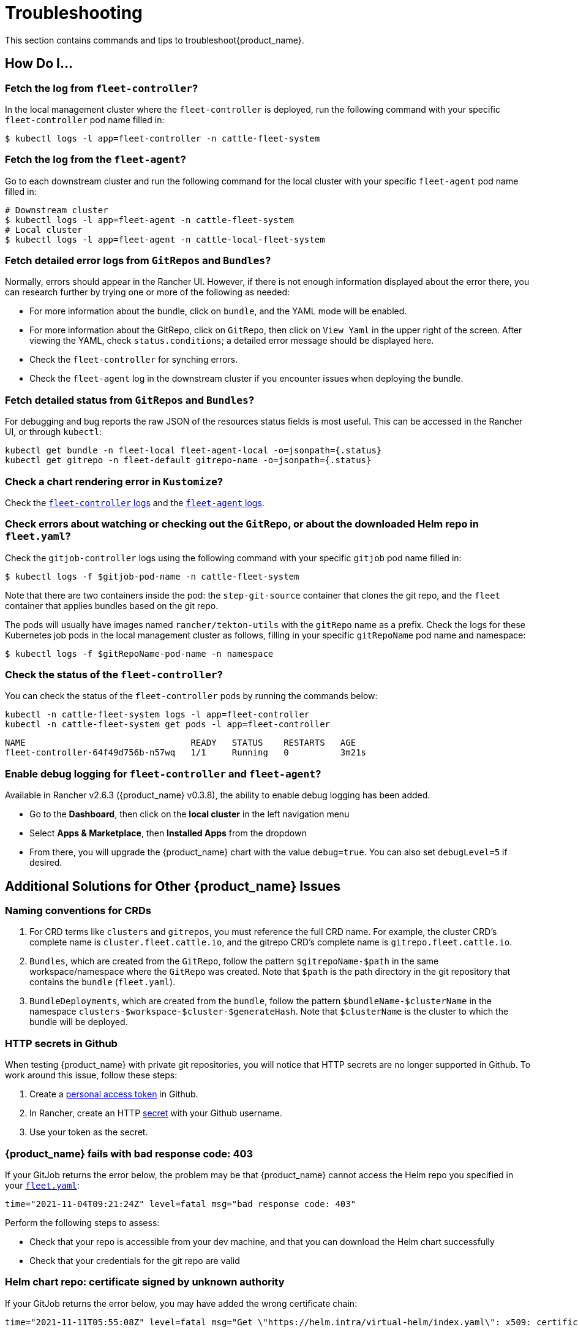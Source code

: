 = Troubleshooting

This section contains commands and tips to troubleshoot{product_name}.

== *How Do I...*

=== Fetch the log from `fleet-controller`?

In the local management cluster where the `fleet-controller` is deployed, run the following command with your specific `fleet-controller` pod name filled in:

 $ kubectl logs -l app=fleet-controller -n cattle-fleet-system

=== Fetch the log from the `fleet-agent`?

Go to each downstream cluster and run the following command for the local cluster with your specific `fleet-agent` pod name filled in:

----
# Downstream cluster
$ kubectl logs -l app=fleet-agent -n cattle-fleet-system
# Local cluster
$ kubectl logs -l app=fleet-agent -n cattle-local-fleet-system
----

=== Fetch detailed error logs from `GitRepos` and `Bundles`?

Normally, errors should appear in the Rancher UI. However, if there is not enough information displayed about the error there, you can research further by trying one or more of the following as needed:

* For more information about the bundle, click on `bundle`, and the YAML mode will be enabled.
* For more information about the GitRepo, click on `GitRepo`, then click on `View Yaml` in the upper right of the screen. After viewing the YAML, check `status.conditions`; a detailed error message should be displayed here.
* Check the `fleet-controller` for synching errors.
* Check the `fleet-agent` log in the downstream cluster if you encounter issues when deploying the bundle.

=== Fetch detailed status from `GitRepos` and `Bundles`?

For debugging and bug reports the raw JSON of the resources status fields is most useful.
This can be accessed in the Rancher UI, or through `kubectl`:

----
kubectl get bundle -n fleet-local fleet-agent-local -o=jsonpath={.status}
kubectl get gitrepo -n fleet-default gitrepo-name -o=jsonpath={.status}
----

=== Check a chart rendering error in `Kustomize`?

Check the xref:./troubleshooting.adoc#_fetch_the_log_from_fleet_controller[`fleet-controller` logs] and the xref:./troubleshooting.adoc#_fetch_the_log_from_the_fleet_agent[`fleet-agent` logs].

=== Check errors about watching or checking out the `GitRepo`, or about the downloaded Helm repo in `fleet.yaml`?

Check the `gitjob-controller` logs using the following command with your specific `gitjob` pod name filled in:

 $ kubectl logs -f $gitjob-pod-name -n cattle-fleet-system

Note that there are two containers inside the pod: the `step-git-source` container that clones the git repo, and the `fleet` container that applies bundles based on the git repo.

The pods will usually have images named `rancher/tekton-utils` with the `gitRepo` name as a prefix. Check the logs for these Kubernetes job pods in the local management cluster as follows, filling in your specific `gitRepoName` pod name and namespace:

 $ kubectl logs -f $gitRepoName-pod-name -n namespace

=== Check the status of the `fleet-controller`?

You can check the status of the `fleet-controller` pods by running the commands below:

[,bash]
----
kubectl -n cattle-fleet-system logs -l app=fleet-controller
kubectl -n cattle-fleet-system get pods -l app=fleet-controller
----

[,bash]
----
NAME                                READY   STATUS    RESTARTS   AGE
fleet-controller-64f49d756b-n57wq   1/1     Running   0          3m21s
----

=== Enable debug logging for `fleet-controller` and `fleet-agent`?

Available in Rancher v2.6.3 ({product_name} v0.3.8), the ability to enable debug logging has been added.

* Go to the *Dashboard*, then click on the *local cluster* in the left navigation menu
* Select *Apps & Marketplace*, then *Installed Apps* from the dropdown
* From there, you will upgrade the {product_name} chart with the value `debug=true`. You can also set `debugLevel=5` if desired.

== *Additional Solutions for Other {product_name} Issues*

=== Naming conventions for CRDs

. For CRD terms like `clusters` and `gitrepos`, you must reference the full CRD name. For example, the cluster CRD's complete name is `cluster.fleet.cattle.io`, and the gitrepo CRD's complete name is `gitrepo.fleet.cattle.io`.
. `Bundles`, which are created from the `GitRepo`, follow the pattern `$gitrepoName-$path` in the same workspace/namespace where the `GitRepo` was created. Note that `$path` is the path directory in the git repository that contains the `bundle` (`fleet.yaml`).
. `BundleDeployments`, which are created from the `bundle`, follow the pattern `$bundleName-$clusterName` in the namespace `clusters-$workspace-$cluster-$generateHash`. Note that `$clusterName` is the cluster to which the bundle will be deployed.

=== HTTP secrets in Github

When testing {product_name} with private git repositories, you will notice that HTTP secrets are no longer supported in Github. To work around this issue, follow these steps:

. Create a https://docs.github.com/en/authentication/keeping-your-account-and-data-secure/creating-a-personal-access-token[personal access token] in Github.
. In Rancher, create an HTTP https://rancher.com/docs/rancher/v2.6/en/k8s-in-rancher/secrets/[secret] with your Github username.
. Use your token as the secret.

=== {product_name} fails with bad response code: 403

If your GitJob returns the error below, the problem may be that {product_name} cannot access the Helm repo you specified in your xref:./ref-fleet-yaml.adoc[`fleet.yaml`]:

----
time="2021-11-04T09:21:24Z" level=fatal msg="bad response code: 403"
----

Perform the following steps to assess:

* Check that your repo is accessible from your dev machine, and that you can download the Helm chart successfully
* Check that your credentials for the git repo are valid

=== Helm chart repo: certificate signed by unknown authority

If your GitJob returns the error below, you may have added the wrong certificate chain:

----
time="2021-11-11T05:55:08Z" level=fatal msg="Get \"https://helm.intra/virtual-helm/index.yaml\": x509: certificate signed by unknown authority"
----

Please verify your certificate with the following command:

[,bash]
----
context=playground-local
kubectl get secret -n fleet-default helm-repo -o jsonpath="{['data']['cacerts']}" --context $context | base64 -d | openssl x509 -text -noout
Certificate:
    Data:
        Version: 3 (0x2)
        Serial Number:
            7a:1e:df:79:5f:b0:e0:be:49:de:11:5e:d9:9c:a9:71
        Signature Algorithm: sha512WithRSAEncryption
        Issuer: C = CH, O = MY COMPANY, CN = NOP Root CA G3
...
----

=== {product_name} deployment stuck in modified state

When you deploy bundles to Fleet, some of the components are modified, and this causes the "modified" flag in the {product_name} environment.

To ignore the modified flag for the differences between the Helm install generated by `fleet.yaml` and the resource in your cluster, add a `diff.comparePatches` to the `fleet.yaml` for your Deployment, as shown in this example:

[,yaml]
----
defaultNamespace: <namespace name>
helm:
  releaseName: <release name>
  repo: <repo name>
  chart: <chart name>
diff:
  comparePatches:
  - apiVersion: apps/v1
    kind: Deployment
    operations:
    - {"op":"remove", "path":"/spec/template/spec/hostNetwork"}
    - {"op":"remove", "path":"/spec/template/spec/nodeSelector"}
    jsonPointers: # jsonPointers allows to ignore diffs at certain json path
    - "/spec/template/spec/priorityClassName"
    - "/spec/template/spec/tolerations"
----

To determine which operations should be removed, observe the logs from `fleet-agent` on the target cluster. You should see entries similar to the following:

[,text]
----
level=error msg="bundle monitoring-monitoring: deployment.apps monitoring/monitoring-monitoring-kube-state-metrics modified {\"spec\":{\"template\":{\"spec\":{\"hostNetwork\":false}}}}"
----

Based on the above log, you can add the following entry to remove the operation:

[,json]
----
{"op":"remove", "path":"/spec/template/spec/hostNetwork"}
----

=== `GitRepo` or `Bundle` stuck in modified state

*Modified* means that there is a mismatch between the actual state and the desired state, the source of truth, which lives in the git repository.

. Check the xref:./bundle-diffs.adoc[bundle diffs documentation] for more information.
. You can also force update the `gitrepo` to perform a manual resync. Select *GitRepo* on the left navigation bar, then select *Force Update*.

=== Bundle has a Horizontal Pod Autoscaler (HPA) in modified state

For bundles with an HPA, the expected state is `Modified`, as the bundle contains fields that differ from the state of the Bundle at deployment - usually `ReplicaSet`.

You must define a patch in the `fleet.yaml` to ignore this field according to xref:./troubleshooting.adoc#_gitrepo_or_bundle_stuck_in_modified_state[`GitRepo` or `Bundle` stuck in modified state].

Here is an example of such a patch for the deployment `nginx` in namespace `default`:

[,yaml]
----
diff:
  comparePatches:
  - apiVersion: apps/v1
    kind: Deployment
    name: nginx
    namespace: default
    operations:
    - {"op": "remove", "path": "/spec/replicas"}
----

=== What if the cluster is unavailable, or is in a `WaitCheckIn` state?

You will need to re-import and restart the registration process: Select *Cluster* on the left navigation bar, then select *Force Update*

[CAUTION]
====

*WaitCheckIn status for Rancher v2.5*:
The cluster will show in `WaitCheckIn` status because the `fleet-controller` is attempting to communicate with {product_name} using the Rancher service IP. However, {product_name} must communicate directly with Rancher via the Kubernetes service DNS using service discovery, not through the proxy. For more, see the https://rancher.com/docs/rancher/v2.5/en/installation/other-installation-methods/behind-proxy/install-rancher/#install-rancher[Rancher docs].
====


=== GitRepo complains with `gzip: invalid header`

When you see an error like the one below ...

[,sh]
----
Error opening a gzip reader for /tmp/getter154967024/archive: gzip: invalid header
----

... the content of the helm chart is incorrect. Manually download the chart to your local machine and check the content.

=== Agent is no longer registered

You can force a redeployment of an agent for a given cluster by setting `redeployAgentGeneration`.

[,sh]
----
kubectl patch clusters.fleet.cattle.io -n fleet-local local --type=json -p '[{"op": "add", "path": "/spec/redeployAgentGeneration", "value": -1}]'
----

=== Nested GitRepo CRs

Managing {product_name} within {product_name} (nested `GitRepo` usage) is not currently supported. We will update the documentation if support becomes available.

=== Migrate the local cluster to the {product_name} default cluster workspace?

Users can create new workspaces and move clusters across workspaces.
It's currently not possible to move the local cluster from `fleet-local` to another workspace.
